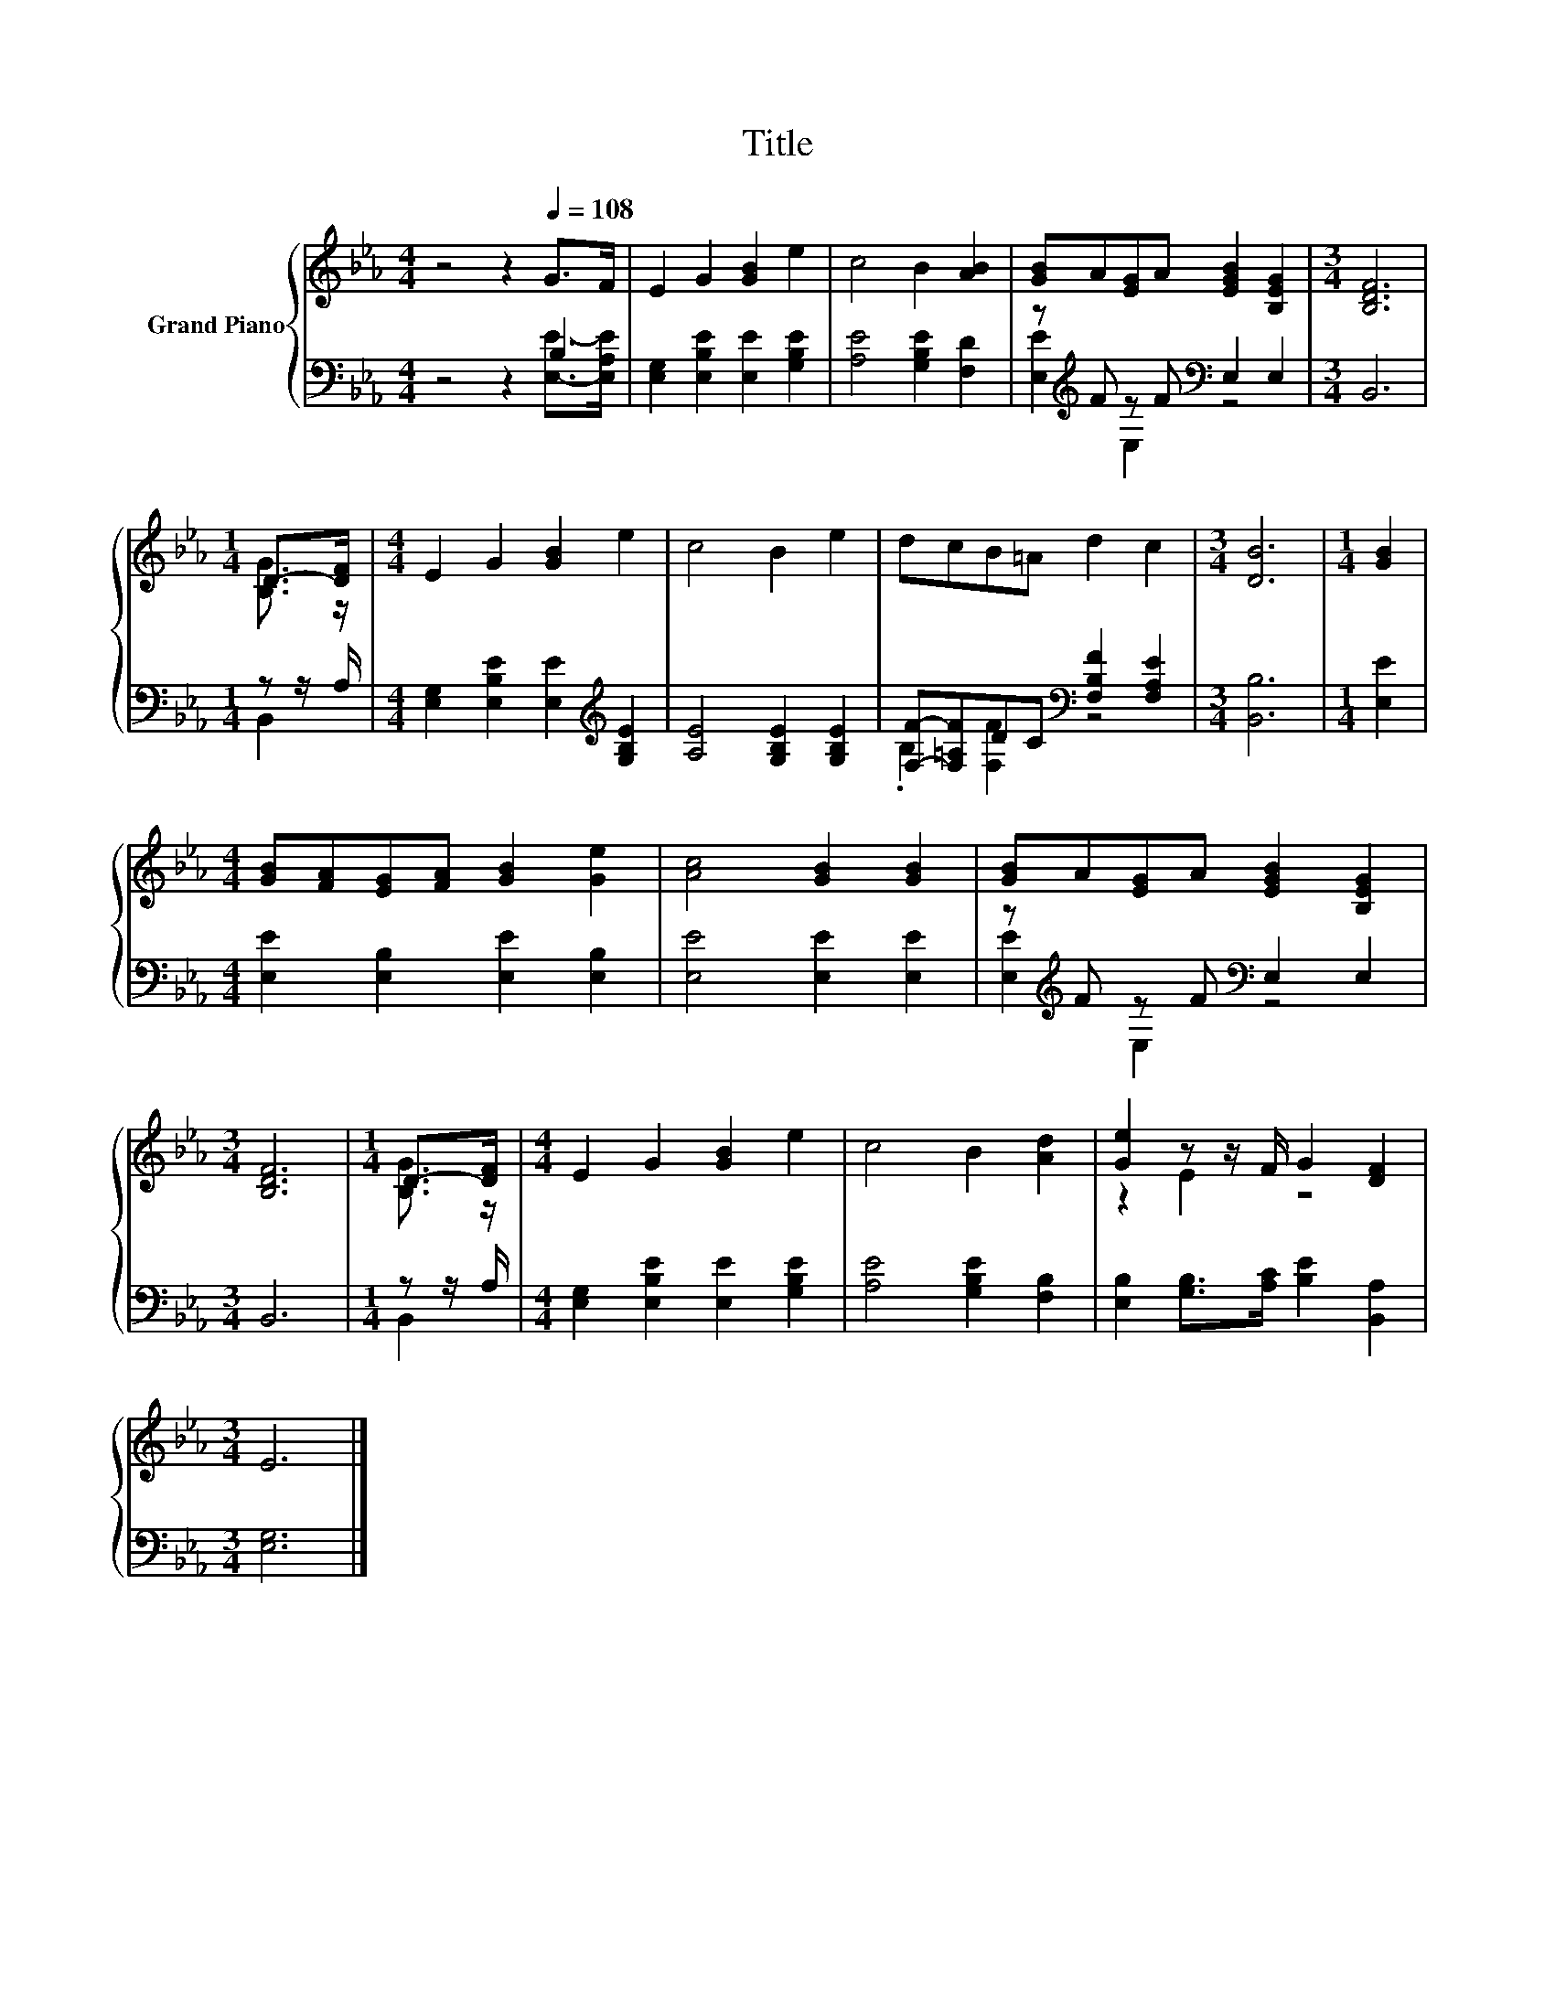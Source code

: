 X:1
T:Title
%%score { ( 1 4 ) | ( 2 3 ) }
L:1/8
M:4/4
K:Eb
V:1 treble nm="Grand Piano"
V:4 treble 
V:2 bass 
V:3 bass 
V:1
 z4 z2[Q:1/4=108] G>F | E2 G2 [GB]2 e2 | c4 B2 [AB]2 | [GB]A[EG]A [EGB]2 [B,EG]2 |[M:3/4] [B,DF]6 | %5
[M:1/4] D->[DF] |[M:4/4] E2 G2 [GB]2 e2 | c4 B2 e2 | dcB=A d2 c2 |[M:3/4] [DB]6 |[M:1/4] [GB]2 | %11
[M:4/4] [GB][FA][EG][FA] [GB]2 [Ge]2 | [Ac]4 [GB]2 [GB]2 | [GB]A[EG]A [EGB]2 [B,EG]2 | %14
[M:3/4] [B,DF]6 |[M:1/4] D->[DF] |[M:4/4] E2 G2 [GB]2 e2 | c4 B2 [Ad]2 | [Ge]2 z z/ F/ G2 [DF]2 | %19
[M:3/4] E6 |] %20
V:2
 z4 z2 B,2 | [E,G,]2 [E,B,E]2 [E,E]2 [G,B,E]2 | [A,E]4 [G,B,E]2 [F,D]2 | %3
 z[K:treble] F z F[K:bass] E,2 E,2 |[M:3/4] B,,6 |[M:1/4] z z/ A,/ | %6
[M:4/4] [E,G,]2 [E,B,E]2 [E,E]2[K:treble] [G,B,E]2 | [A,E]4 [G,B,E]2 [G,B,E]2 | %8
 [F,F]-[F,=A,F]DC[K:bass] [F,B,F]2 [F,A,E]2 |[M:3/4] [B,,B,]6 |[M:1/4] [E,E]2 | %11
[M:4/4] [E,E]2 [E,B,]2 [E,E]2 [E,B,]2 | [E,E]4 [E,E]2 [E,E]2 | z[K:treble] F z F[K:bass] E,2 E,2 | %14
[M:3/4] B,,6 |[M:1/4] z z/ A,/ |[M:4/4] [E,G,]2 [E,B,E]2 [E,E]2 [G,B,E]2 | %17
 [A,E]4 [G,B,E]2 [F,B,]2 | [E,B,]2 [G,B,]>[A,C] [B,E]2 [B,,A,]2 |[M:3/4] [E,G,]6 |] %20
V:3
 z4 z2 [E,E]->[E,A,E] | x8 | x8 | [E,E]2[K:treble] E,2[K:bass] z4 |[M:3/4] x6 |[M:1/4] B,,2 | %6
[M:4/4] x6[K:treble] x2 | x8 | .B,2 [F,F]2[K:bass] z4 |[M:3/4] x6 |[M:1/4] x2 |[M:4/4] x8 | x8 | %13
 [E,E]2[K:treble] E,2[K:bass] z4 |[M:3/4] x6 |[M:1/4] B,,2 |[M:4/4] x8 | x8 | x8 |[M:3/4] x6 |] %20
V:4
 x8 | x8 | x8 | x8 |[M:3/4] x6 |[M:1/4] [B,G]3/2 z/ |[M:4/4] x8 | x8 | x8 |[M:3/4] x6 |[M:1/4] x2 | %11
[M:4/4] x8 | x8 | x8 |[M:3/4] x6 |[M:1/4] [B,G]3/2 z/ |[M:4/4] x8 | x8 | z2 E2 z4 |[M:3/4] x6 |] %20

